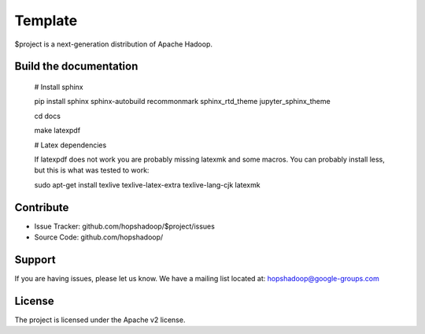 Template
========

$project is a next-generation distribution of Apache Hadoop.

Build the documentation
------------------------

   # Install sphinx

   pip install sphinx sphinx-autobuild recommonmark sphinx_rtd_theme jupyter_sphinx_theme

   cd docs

   make latexpdf

   # Latex dependencies

   If latexpdf does not work you are probably missing latexmk and some macros. You can probably install less, but this is what was tested to work:

   sudo apt-get install texlive texlive-latex-extra texlive-lang-cjk latexmk

Contribute
----------

- Issue Tracker: github.com/hopshadoop/$project/issues
- Source Code: github.com/hopshadoop/

Support
-------

If you are having issues, please let us know.
We have a mailing list located at: hopshadoop@google-groups.com

License
-------

The project is licensed under the Apache v2 license.
